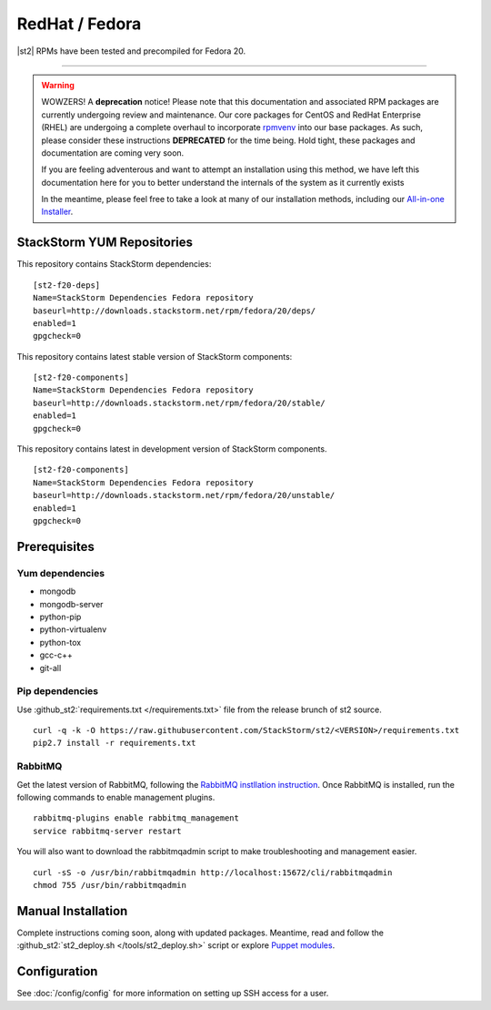 RedHat / Fedora
================

|st2| RPMs have been tested and precompiled for Fedora 20.

---------------

.. warning::

   WOWZERS! A **deprecation** notice! Please note that this documentation and associated RPM packages are currently undergoing review and maintenance. Our core packages for CentOS and RedHat Enterprise (RHEL) are undergoing a complete overhaul to incorporate `rpmvenv <https://github.com/kevinconway/rpmvenv>`_ into our base packages. As such, please consider these instructions **DEPRECATED** for the time being. Hold tight, these packages and documentation are coming very soon.

   If you are feeling adventerous and want to attempt an installation using this method, we have left this documentation here for you to better understand the internals of the system as it currently exists

   In the meantime, please feel free to take a look at many of our installation methods, including our `All-in-one Installer </install/all_in_one.rst>`_.


StackStorm YUM Repositories
^^^^^^^^^^^^^^^^^^^^^^^^^^^


This repository contains StackStorm dependencies:

::

  [st2-f20-deps]
  Name=StackStorm Dependencies Fedora repository
  baseurl=http://downloads.stackstorm.net/rpm/fedora/20/deps/
  enabled=1
  gpgcheck=0

This repository contains latest stable version of StackStorm components:

::

  [st2-f20-components]
  Name=StackStorm Dependencies Fedora repository
  baseurl=http://downloads.stackstorm.net/rpm/fedora/20/stable/
  enabled=1
  gpgcheck=0


This repository contains latest in development version of StackStorm components.

::

  [st2-f20-components]
  Name=StackStorm Dependencies Fedora repository
  baseurl=http://downloads.stackstorm.net/rpm/fedora/20/unstable/
  enabled=1
  gpgcheck=0


Prerequisites
^^^^^^^^^^^^^

Yum dependencies
''''''''''''''''

-  mongodb
-  mongodb-server
-  python-pip
-  python-virtualenv
-  python-tox
-  gcc-c++
-  git-all

Pip dependencies
''''''''''''''''

Use :github_st2:`requirements.txt </requirements.txt>` file from the release brunch of st2 source.

::

    curl -q -k -O https://raw.githubusercontent.com/StackStorm/st2/<VERSION>/requirements.txt
    pip2.7 install -r requirements.txt

RabbitMQ
''''''''

Get the latest version of RabbitMQ, following the `RabbitMQ instllation instruction <http://www.rabbitmq.com/install-debian.html>`__. Once RabbitMQ is installed, run the following commands to enable management plugins.

::

    rabbitmq-plugins enable rabbitmq_management
    service rabbitmq-server restart

You will also want to download the rabbitmqadmin script to make troubleshooting and management easier.

::

    curl -sS -o /usr/bin/rabbitmqadmin http://localhost:15672/cli/rabbitmqadmin
    chmod 755 /usr/bin/rabbitmqadmin


Manual Installation
^^^^^^^^^^^^^^^^^^^

Complete instructions coming soon, along with updated packages. Meantime, read and follow the :github_st2:`st2_deploy.sh </tools/st2_deploy.sh>` script or explore `Puppet modules <https://github.com/stackstorm/puppet-st2>`_.


Configuration
^^^^^^^^^^^^^

See  :doc:`/config/config` for more information on setting up SSH access for a user.
